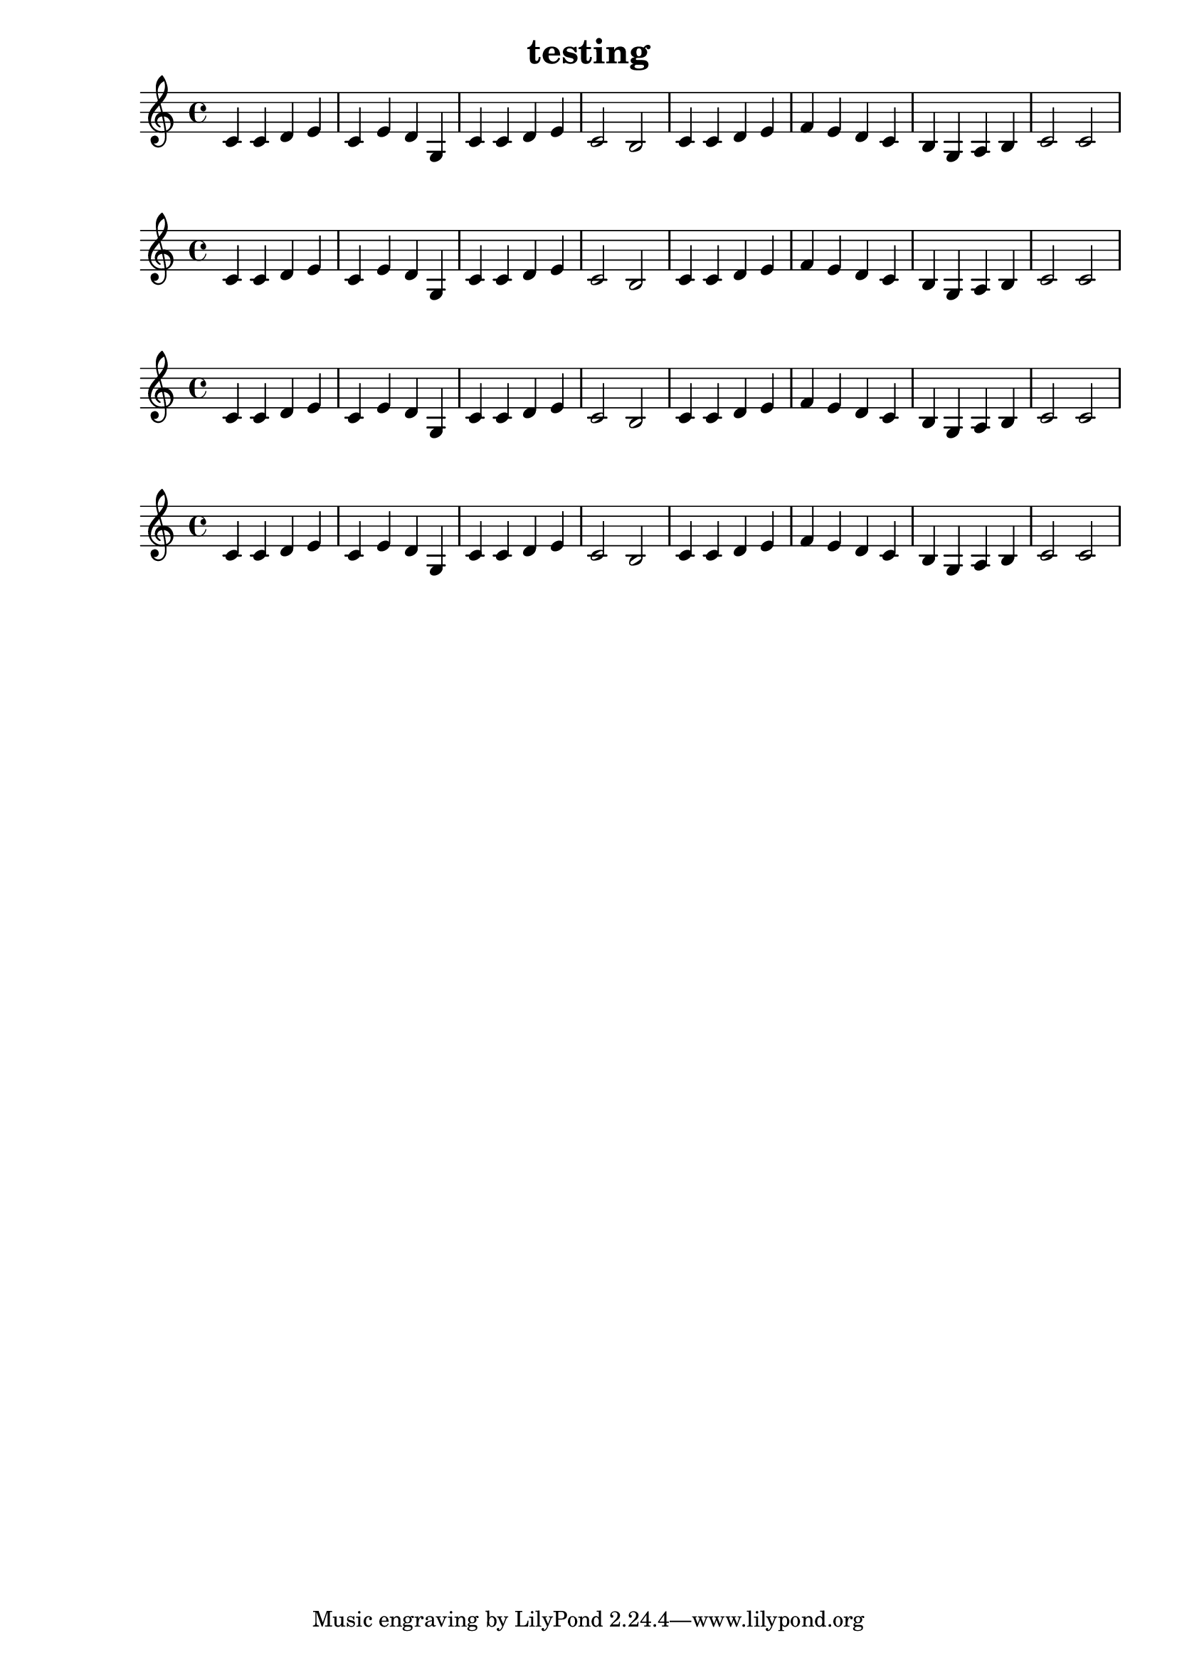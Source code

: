 \header { title = "testing" composer = "" opus = "" } { { c'4 c'4 d'4 e'4 } { c'4 e'4 d'4 g4 } { c'4 c'4 d'4 e'4 } { c'2 b2 } { c'4 c'4 d'4 e'4 } { f'4 e'4 d'4 c'4 } { b4 g4 a4 b4 } { c'2 c'2 } }\header { title = "testing" composer = "" opus = "" } { { c'4 c'4 d'4 e'4 } { c'4 e'4 d'4 g4 } { c'4 c'4 d'4 e'4 } { c'2 b2 } { c'4 c'4 d'4 e'4 } { f'4 e'4 d'4 c'4 } { b4 g4 a4 b4 } { c'2 c'2 } }\header { title = "testing" composer = "" opus = "" } { { c'4 c'4 d'4 e'4 } { c'4 e'4 d'4 g4 } { c'4 c'4 d'4 e'4 } { c'2 b2 } { c'4 c'4 d'4 e'4 } { f'4 e'4 d'4 c'4 } { b4 g4 a4 b4 } { c'2 c'2 } }\header { title = "testing" composer = "" opus = "" } { { c'4 c'4 d'4 e'4 } { c'4 e'4 d'4 g4 } { c'4 c'4 d'4 e'4 } { c'2 b2 } { c'4 c'4 d'4 e'4 } { f'4 e'4 d'4 c'4 } { b4 g4 a4 b4 } { c'2 c'2 } }